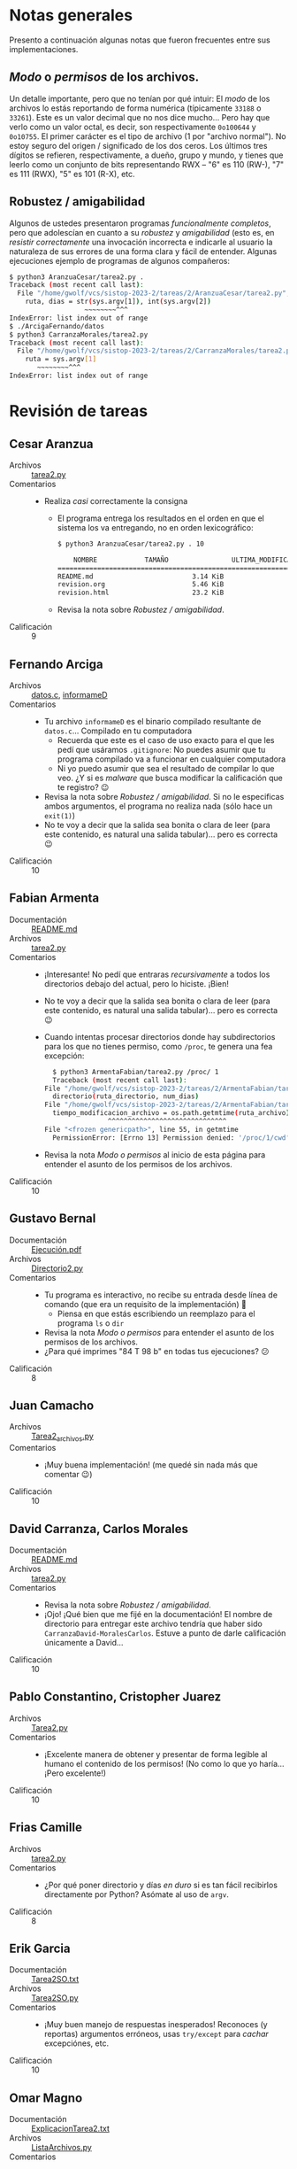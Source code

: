 * Notas generales

Presento a continuación algunas notas que fueron frecuentes entre sus implementaciones.

** /Modo/ o /permisos/ de los archivos.

Un detalle importante, pero que no tenían por qué intuir: El /modo/ de
los archivos lo estás reportando de forma numérica (típicamente
=33188= o =33261=). Este es un valor decimal que no nos dice
mucho... Pero hay que verlo como un valor octal, es decir, son
respectivamente =0o100644= y =0o10755=. El primer carácter es el tipo
de archivo (1 por "archivo normal"). No estoy seguro del origen /
significado de los dos ceros. Los últimos tres dígitos se refieren,
respectivamente, a dueño, grupo y mundo, y tienes que leerlo como un
conjunto de bits representando RWX – "6" es 110 (RW-), "7" es 111
(RWX), "5" es 101 (R-X), etc.

** Robustez / amigabilidad

Algunos de ustedes presentaron programas /funcionalmente completos/,
pero que adolescían en cuanto a su /robustez/ y /amigabilidad/ (esto
es, en /resistir correctamente/ una invocación incorrecta e indicarle
al usuario la naturaleza de sus errores de una forma clara y fácil de
entender. Algunas ejecuciones ejemplo de programas de algunos compañeros:

#+begin_src bash
  $ python3 AranzuaCesar/tarea2.py .
  Traceback (most recent call last):
    File "/home/gwolf/vcs/sistop-2023-2/tareas/2/AranzuaCesar/tarea2.py", line 15, in <module>
      ruta, dias = str(sys.argv[1]), int(sys.argv[2])
					 ~~~~~~~~^^^
  IndexError: list index out of range
  $ ./ArcigaFernando/datos
  $ python3 CarranzaMorales/tarea2.py 
  Traceback (most recent call last):
    File "/home/gwolf/vcs/sistop-2023-2/tareas/2/CarranzaMorales/tarea2.py", line 44, in <module>
      ruta = sys.argv[1]
	     ~~~~~~~~^^^
  IndexError: list index out of range
#+end_src

* Revisión de tareas
** Cesar Aranzua
- Archivos :: [[./AranzuaCesar/tarea2.py][tarea2.py]]
- Comentarios ::
  - Realiza /casi/ correctamente la consigna
    - El programa entrega los resultados en el orden en que el sistema
      los va entregando, no en orden lexicográfico:
      #+begin_src bash
	$ python3 AranzuaCesar/tarea2.py . 10

		NOMBRE			  TAMAÑO			    ULTIMA_MODIFICACIÓN		 PERMISOS
	=================================================================================================================================
	README.md                         3.14 KiB                          31 May 2023, 09:59 AM             644 === rw-r--r--                 
	revision.org                      5.46 KiB                          08 Jun 2023, 09:15 AM             644 === rw-r--r--                 
	revision.html                     23.2 KiB                          08 Jun 2023, 09:13 AM             644 === rw-r--r--                 
      #+end_src
	- Revisa la nota sobre /Robustez / amigabilidad/.

- Calificación :: 9

** Fernando Arciga
- Archivos :: [[./ArcigaFernando/datos.c][datos.c]], [[./ArcigaFernando/informameD][informameD]]
- Comentarios ::
  - Tu archivo =informameD= es el binario compilado resultante de
    =datos.c=... Compilado en tu computadora
    - Recuerda que este es el caso de uso exacto para el que les pedí
      que usáramos =.gitignore=: No puedes asumir que tu programa
      compilado va a funcionar en cualquier computadora
    - Ni yo puedo asumir que sea el resultado de compilar lo que
      veo. ¿Y si es /malware/ que busca modificar la calificación que
      te registro? 😉
  - Revisa la nota sobre /Robustez / amigabilidad/. Si no le
    especificas ambos argumentos, el programa no realiza nada (sólo
    hace un =exit(1)=)
  - No te voy a decir que la salida sea bonita o clara de leer (para
    este contenido, es natural una salida tabular)... pero es correcta
    😉
- Calificación :: 10

** Fabian Armenta
- Documentación :: [[./ArmentaFabian/README.md][README.md]]
- Archivos :: [[./ArmentaFabian/tarea2.py][tarea2.py]]
- Comentarios ::
  - ¡Interesante! No pedí que entraras /recursivamente/ a todos los
    directorios debajo del actual, pero lo hiciste. ¡Bien!
  - No te voy a decir que la salida sea bonita o clara de leer (para
    este contenido, es natural una salida tabular)... pero es correcta
    😉
  - Cuando intentas procesar directorios donde hay subdirectorios para
    los que no tienes permiso, como =/proc=, te genera una fea
    excepción:
    #+begin_src bash
      $ python3 ArmentaFabian/tarea2.py /proc/ 1
      Traceback (most recent call last):
	File "/home/gwolf/vcs/sistop-2023-2/tareas/2/ArmentaFabian/tarea2.py", line 68, in <module>
	  directorio(ruta_directorio, num_dias)
	File "/home/gwolf/vcs/sistop-2023-2/tareas/2/ArmentaFabian/tarea2.py", line 38, in directorio
	  tiempo_modificacion_archivo = os.path.getmtime(ruta_archivo)
					^^^^^^^^^^^^^^^^^^^^^^^^^^^^^^
	File "<frozen genericpath>", line 55, in getmtime
      PermissionError: [Errno 13] Permission denied: '/proc/1/cwd'
    #+end_src
  - Revisa la nota /Modo o permisos/ al inicio de esta página para
    entender el asunto de los permisos de los archivos.
- Calificación :: 10

** Gustavo Bernal
- Documentación :: [[./BernalGustavo/Ejecución.pdf][Ejecución.pdf]]
- Archivos :: [[./BernalGustavo/Directorio2.py][Directorio2.py]]
- Comentarios ::
  - Tu programa es interactivo, no recibe su entrada desde línea de
    comando (que era un requisito de la implementación) 🙁
    - Piensa en que estás escribiendo un reemplazo para el programa
      =ls= o =dir=
  - Revisa la nota /Modo o permisos/ para entender el asunto de los
    permisos de los archivos.
  - ¿Para qué imprimes "84 T 98 b" en todas tus ejecuciones? 😕
- Calificación :: 8

** Juan Camacho
- Archivos :: [[./CamachoJuan/Tarea2_archivos.py][Tarea2_archivos.py]]
- Comentarios ::
  - ¡Muy buena implementación! (me quedé sin nada más que comentar 😉)
- Calificación :: 10

** David Carranza, Carlos Morales
- Documentación :: [[./CarranzaMorales/README.md][README.md]]
- Archivos :: [[./CarranzaMorales/tarea2.py][tarea2.py]]
- Comentarios ::
  - Revisa la nota sobre /Robustez / amigabilidad/.
  - ¡Ojo! ¡Qué bien que me fijé en la documentación! El nombre de
    directorio para entregar este archivo tendría que haber sido
    =CarranzaDavid-MoralesCarlos=. Estuve a punto de darle
    calificación únicamente a David...
- Calificación :: 10

** Pablo Constantino, Cristopher Juarez
- Archivos :: [[./ConstantinoPablo-JuarezCristopher/Tarea2.py][Tarea2.py]]
- Comentarios ::
  - ¡Excelente manera de obtener y presentar de forma legible al humano
    el contenido de los permisos! (No como lo que yo haría... ¡Pero
    excelente!)
- Calificación :: 10

** Frias Camille
- Archivos :: [[./FriasCamille/tarea2.py][tarea2.py]]
- Comentarios ::
  - ¿Por qué poner directorio y días /en duro/ si es tan fácil
    recibirlos directamente por Python? Asómate al uso de =argv=.
- Calificación :: 8

** Erik Garcia
- Documentación :: [[./GarciaLopez/Tarea2SO.txt][Tarea2SO.txt]]
- Archivos :: [[./GarciaLopez/Tarea2SO.py][Tarea2SO.py]]
- Comentarios ::
  - ¡Muy buen manejo de respuestas inesperados! Reconoces (y reportas)
    argumentos erróneos, usas =try/except= para /cachar/ excepciónes,
    etc.
- Calificación :: 10

** Omar Magno
- Documentación :: [[./MagnoOmar/ExplicacionTarea2.txt][ExplicacionTarea2.txt]]
- Archivos :: [[./MagnoOmar/ListaArchivos.py][ListaArchivos.py]]
- Comentarios ::
  - ¿Por qué poner directorio y días /en duro/ si es tan fácil
    recibirlos directamente por Python? Asómate al uso de =argv=.
- Calificación :: 8

** Axel Marquez, Manases Oronzor
- Archivos :: [[./MarquezAxel-OronzorManases/Tarea2-directorio.py][Tarea2-directorio.py]]
- Comentarios ::
  - ¡Muy buen manejo de situaciones inesperadas! (desde la lista de
    parámetros hasta la imposibilidad de abrir un archivo
  - En cuestión estilística: en general, te sugiero comentar tu código
    con el estilo:
    #+begin_src python
      # comparación de búsqueda de días
      if mod_time >= threshold_time:
    #+end_src
    y no:
    #+begin_src python
      if mod_time >= threshold_time:  # comparación de búsqueda de días
    #+end_src
    Pues resulta en líneas no-demasiado-largas, y eso le ayuda a
    nuestros cerebros de primate 😉
- Calificación :: 10

** Julio Martinez
- Archivos :: [[./MartinezJulio/Tarea2.py][Tarea2.py]]
- Comentarios ::
  - Su programa es interactivo, no recibe su entrada desde línea de
    comando (que era un requisito de la implementación) 🙁
    - Piensen en que están escribiendo un reemplazo para el programa
      =ls= o =dir=
- Calificación :: 8

** Erick Meneses, Aerin Mex
- Documentación :: [[./MenesesErick-MexAerin/README.txt][README.txt]]
- Archivos :: [[./MenesesErick-MexAerin/tarea2.py][tarea2.py]]
- Comentarios ::
  - Muy buena implementación
  - Buen uso de =tabulate=
- Calificación :: 10

** Juan Miranda
- Archivos :: [[./MirandaJuan/tarea2_SO.py][tarea2_SO.py]]
- Comentarios ::
  - ¡Interesante! No pedí que entraras /recursivamente/ a todos los
    directorios debajo del actual, pero lo hiciste. ¡Bien!
  - Buen uso de =tabulate=, sobre todo dado que este programa va a
    reportar muchos más archivos que el de otros compañeros (por
    entrar recursivamente).
- Calificación :: 10

** Morales Fernando
- Archivos :: [[./MoralesFernando/MoralesFernando T2.py][MoralesFernando T2.py]]
- Comentarios ::
  - Revisa la nota sobre /Robustez / amigabilidad/.
- Calificación :: 10

** Organista Ricardo
- Archivos :: [[./OrganistaRicardo/archivos.py][archivos.py]]
- Comentarios ::
  - Tu programa es interactivo, no recibe su entrada desde línea de
    comando (que era un requisito de la implementación) 🙁
    - Piensa en que estás escribiendo un reemplazo para el programa
      =ls= o =dir=
    - El número de días que recibes de =STDIN= es una cadena, no lo
      convertiste en entero (con =int(...)=
    - El programa requiere que indiques el fin de nombre del
      directorio expresamente... pero nada te hace entender lo que
      pasa:
      #+begin_src bash
$ python3 OrganistaRicardo/archivos.py /tmp/4
Ruta:./
Numero de dias:5
Listando los archivos menores a 5 días en «./»
Se mostraran archivos a partir de la fecha:  2023-06-03
No se encontro la ruta especificada
$ python3 OrganistaRicardo/archivos.py /tmp/4
Ruta:OrganistaRicardo/
Numero de dias:5 
Listando los archivos menores a 5 días en «OrganistaRicardo/»
Se mostraran archivos a partir de la fecha:  2023-06-03
Considerando OrganistaRicardo/archivos.py
Nombre        Modificación  Tamaño    Modo
===========================================
archivos.py   2023-06-08     1510     33188
      #+end
- Calificación :: 7

** Paniagua Eduardo
- Archivos :: [[./PaniaguaEduardo/tarea 2.py][tarea 2.py]]
- Comentarios ::
  - Tu programa es interactivo, no recibe su entrada desde línea de
    comando (que era un requisito de la implementación) 🙁
    - Piensa en que estás escribiendo un reemplazo para el programa
      =ls= o =dir=
  - ¡Qué compacta queódó tu implementación ¡Muy bien!
- Calificación :: 8

** Ramirez Daniel
- Documentación :: [[./RamirezDaniel/Tarea2SO.txt][Tarea2SO.txt]]
- Archivos :: [[./RamirezDaniel/Tarea2SO.py][Tarea2SO.py]]
- Comentarios ::
  - ¡Interesante! No pedí que entraras /recursivamente/ a todos los
    directorios debajo del actual, pero lo hiciste. ¡Bien!
  - ¡Muy bien modularizado en funciones claras y fáciles de leer! 😃
- Calificación :: 10

** Rangel Jose
- Documentación :: [[./RangelJose/README.md][README.md]]
- Archivos :: [[./RangelJose/referencia.py][referencia.py]]
- Comentarios ::
  - Realiza /casi/ correctamente la consigna
    - El programa entrega los resultados en el orden en que el sistema
      los va entregando, no en orden lexicográfico
  - Pensando en retrospectiva, me parece raro que tu programa sea el
    primero que me presenta este problema: Para obtener los atributos
    de cada archivo, en las líneas 35--38 construyes el /nombre
    completo/ de cada archivo manualmente:
    #+begin_src python
      stats = os.stat(f"{ruta}\\{i}")
      t_c = datetime.fromtimestamp(os.path.getctime(f"{ruta}\\{i}"))
      t_m = datetime.fromtimestamp(os.path.getmtime(f"{ruta}\\{i}"))
    #+end_src
    - ...Pero tu programa no me servía, porque la separación a cada
      nivel de directorio se construye distinto en Linux y en Windows
    - Para evitar estos problemas, te recomiendo considerar el uso de
      la función =os.path.join()=: En vez de construir la cadena
      manualmente especificando el caracter =\= (en tu caso) o =/= (en
      el mío), harías lo siguiente:
      #+begin_src python
	stats = os.stat(os.path.join(ruta, i))
	t_c = datetime.fromtimestamp(os.path.getctime(os.path.join(ruta, i))
	t_m = datetime.fromtimestamp(os.path.getmtime(os.path.join(ruta, i))
      #+end_src
- Calificación :: 9

** Razo Fernando
- Archivos :: [[./RazoFernando/tarea2.py][tarea2.py]]
- Comentarios ::
  - Realiza /casi/ correctamente la consigna
    - El programa entrega los resultados en el orden en que el sistema
      los va entregando, no en orden lexicográfico
- Calificación :: 9

** Rios Gamaliel
- Documentación :: [[./RiosGamaliel/README.md][README.md]]
- Archivos :: [[./RiosGamaliel/Main.java][Main.java]]
- Comentarios ::
  - A pesar de ser Java, muy buena implementación 😉
    - Pequeño detallito: Tendrías que haber creado un =.gitignore=
      incluyendo =Main.class=.
  - Guau, tuviste que dar toda una vuelta para generar la
    representación de los permisos (¡ojo que yo no /requería/ que
    fueran en octal.. "rwxr-xr-x" me tendría tan contento como "755"
    😉)
    - En las cadenas de Java puedes formatear los enteros en octal
      (=%o=), decimal (=%d=) o hexadecimal (=%x=):
      #+begin_src java
	public class Octal {
	    public static void main(String[] args) {
		int i;
		for (i=0; i<100; i+=10) {
		    System.out.printf("%o - %d - %x\n", i, i, i);
		}
	    }
	}
      #+end_src
      te da como resultado:
      #+begin_src text
	0 - 0 - 0
	12 - 10 - a
	24 - 20 - 14
	36 - 30 - 1e
	50 - 40 - 28
	62 - 50 - 32
	74 - 60 - 3c
	106 - 70 - 46
	120 - 80 - 50
	132 - 90 - 5a
      #+end_src
- Calificación :: 10

** Rivera Mauricio, Ruiz Laura
- Archivos :: [[./RiveraMauricio-RuizLaura/tarea2.py][tarea2.py]]
- Comentarios ::
  - Muy buena y concisa implementación. ¡Buena!
  - Revisen la nota sobre /Robustez / amigabilidad/.
- Calificación :: 10

** Rojas Laylet, Ruiz Miguel
- Documentación :: [[./RojasLaylet-RuizMiguel/Documentacion.txt][Documentacion.txt]]
- Archivos :: [[./RojasLaylet-RuizMiguel/Tarea2.py][Tarea2.py]]
- Comentarios ::
  - Buena implementación
- Calificación :: 10

** Rojo Luis
- Archivos :: [[./RojoLuis/archivos.py][archivos.py]]
- Comentarios ::
  - ¿Por qué poner directorio y días /en duro/ si es tan fácil
    recibirlos directamente por Python? Asómate al uso de =argv=.
  - Para obtener los atributos de cada archivo, en la línea 31
    construyes el /nombre completo/ de cada archivo manualmente:
    #+begin_src python
      nombre = ruta + "\\" + i
    #+end_src
    - ...Pero tu programa no me servía, porque la separación a cada
      nivel de directorio se construye distinto en Linux y en Windows
    - Para evitar estos problemas, te recomiendo considerar el uso de
      la función =os.path.join()=: En vez de construir la cadena
      manualmente especificando el caracter =\= (en tu caso) o =/= (en
      el mío), harías lo siguiente:
      #+begin_src python
	nombre = os.path.join(ruta, i)
      #+end_src
- Calificación :: 8

** Rosado Jorge
- Archivos :: [[./RosadoJorge/referencia.py]]
- Comentarios ::
  - Implementación correcta, sencilla y concisa. ¡Bien!
- Calificación :: 10

** Sanchez Marco, Teran Mario
- Documentación :: [[./SanchezMarco-TeranMario/README.md][README.md]]
- Archivos :: [[./SanchezMarco-TeranMario/nls/Cargo.toml][Cargo.toml]], [[./SanchezMarco-TeranMario/nls/src/main.rs][main.rs]]
- Comentarios ::
  - ¡Felicidades por tomarse en serio el aprendizaje de Rust! 😃
  - Vean por favor la nota general sobre "modos y permisos". ¡Me
    sorprende que no pasaran a octal el valor recibido!
  - Cuando desarrollan código para ser utilizado por terceros,
    intenten evitar utilizar características demasiado nuevas, como la
    construcción =let...else= de Rust:
    #+begin_src bash

	 Compiling nls v0.1.0 (/home/gwolf/vcs/sistop-2023-2/tareas/2/SanchezMarco-TeranMario/nls)
      error[E0658]: `let...else` statements are unstable
	--> src/main.rs:50:21
	 |
      50 | /                     let Ok(filename) = (entry.file_name()).into_string() else {
      51 | |                         panic!("Can't get file name");
      52 | |                     };
	 | |______________________^
	 |
	 = note: see issue #87335 <https://github.com/rust-lang/rust/issues/87335> for more information
    #+end_src
    Claro, sé que les gusta usar lo último de lo último... Pero cuando
    escriben código para compartir con el mundo, hay que considerar
    que no es el caso de todos 😉
- Calificación :: 10

** Santiago Aldo, Martinez Christian
- Documentación :: [[./SantiagoAldo_MartinezChristian/Img1.PNG][Img1.PNG]], [[./SantiagoAldo_MartinezChristian/Img2.PNG][Img2.PNG]], [[./SantiagoAldo_MartinezChristian/README.md][README.md]]
- Archivos :: [[./SantiagoAldo_MartinezChristian/main.py][main.py]]
- Comentarios ::
  - ¡Muy bien! Además, un buen /plus/ para el humano que presenten la
   información con colores.
  - Revisen la nota sobre /modos y permisos/.
  - Recomendación: Como no todos los sistemas operativos usan el mismo
    caracter para separar los componentes del nombre de un archivo —
    =/=, =\=, =:=, en la línea 36, en vez de unir =ruta = args.path +
    "\\" + archivo=, usen =ruta = os.path.join(args.path, archivo)=.
- Calificación :: 10

** Sierra Nayeli, Sotelo Axel
- Archivos :: [[./SierraNayeli_SoteloAxel/ruta.py][ruta.py]]
- Comentarios ::
  - Buena implementación.
- Calificación :: 10

** Solis Alan
- Archivos :: [[./SolisAlan/ref.py][ref.py]]
- Comentarios ::
  - Buena implementación.
- Calificación :: 10

** Toledo Dilan
- Archivos :: [[./ToledoDilan/Program.cs][Program.cs]]
- Comentarios ::
  - ¡Interesante! Es la primera vez que me entregan código en C# 😉
  - Me llama la atención la lista de bibliotecas que incluyes,
    particularmente =System.Linq=,
    =System.Security.Cryptography.X509Certificates= y
    =System.Threading.Tasks=. ¿Qué tienen estas que ver con el
    problema que resolviste?
  - Hiciste un programa interactivo, en vez de uno que funcionara como
    un comando del sistema, tomando sus parámetros de =ARGV=.  En C#
    [[https://stackoverflow.com/questions/55931227/how-can-we-get-argv0-in-c][puedes usar el arreglo de cadenas =argv= para recibir argumentos]]
    de la línea de comando.
- Calificación :: 8

** Uriarte Yahir
- Documentación :: [[./UriarteYahir/Tarea2_prueba-ejecucion.pdf][Tarea2_prueba-ejecucion.pdf]]
- Archivos :: [[./UriarteYahir/Tarea2_URIARTE.py][Tarea2_URIARTE.py]]
- Comentarios ::
  - Buena implementación
- Calificación :: 10

** Vázquez Fredin, Arellano Israel
- Archivos :: [[./VázquezFredin-ArellanoIsrael/Información_de_un_directorio_T02.py][Información_de_un_directorio_T02.py]]
- Comentarios ::
  - ¡Auuuuu mis ojos! ¡cuidado con la ortografía! ¿Cómo que =def
    imprecion_datos(...)=?
  - Buena implementación
  - Curioso uso de =os.path.relpath()= con un valor para =start= que
    únicamente funciona en su computadora. Lo bueno es que =relpath()=
    entrega una ruta absoluta en este caso, y todo bien ☺
- Calificación :: 10

